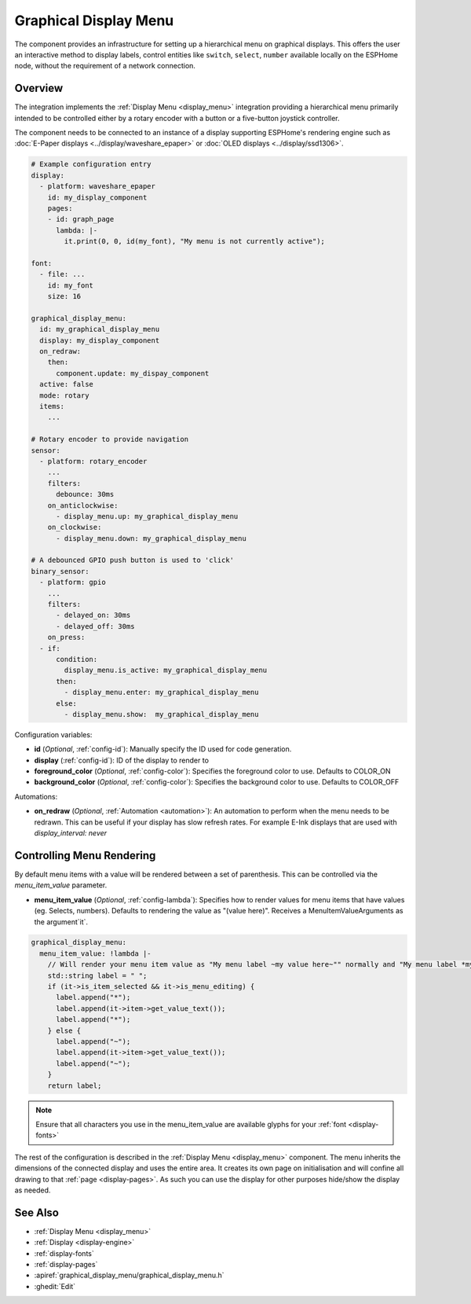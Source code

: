 .. _graphical_display_menu:

Graphical Display Menu
======================

.. seo::
    :description: Instructions for setting up a simple hierarchical menu on displays.
    :image: lcd_menu.png

The component provides an infrastructure for setting up a hierarchical menu
on graphical displays. This offers the user an interactive method to display 
labels, control entities like ``switch``, ``select``, ``number``  available locally on the 
ESPHome node, without the requirement of a network connection.

.. figure:: images/lcd_menu.png
    :align: center
    :width: 60.0%

Overview
--------

The integration implements the :ref:`Display Menu <display_menu>` integration providing
a hierarchical menu primarily intended to be controlled either by a rotary encoder
with a button or a five-button joystick controller.

The component needs to be connected to an instance of a display supporting ESPHome's rendering 
engine such as :doc:`E-Paper displays <../display/waveshare_epaper>` or :doc:`OLED displays <../display/ssd1306>`.

.. code-block:: yaml

    # Example configuration entry
    display:
      - platform: waveshare_epaper
        id: my_display_component
        pages:
        - id: graph_page
          lambda: |-
            it.print(0, 0, id(my_font), "My menu is not currently active");

    font:
      - file: ...
        id: my_font
        size: 16

    graphical_display_menu:
      id: my_graphical_display_menu
      display: my_display_component
      on_redraw:
        then:
          component.update: my_dispay_component
      active: false
      mode: rotary
      items:
        ...

    # Rotary encoder to provide navigation
    sensor:
      - platform: rotary_encoder
        ...
        filters:
          debounce: 30ms
        on_anticlockwise:
          - display_menu.up: my_graphical_display_menu
        on_clockwise:
          - display_menu.down: my_graphical_display_menu

    # A debounced GPIO push button is used to 'click'
    binary_sensor:
      - platform: gpio
        ...
        filters:
          - delayed_on: 30ms
          - delayed_off: 30ms
        on_press:
      - if:
          condition:
            display_menu.is_active: my_graphical_display_menu
          then:
            - display_menu.enter: my_graphical_display_menu
          else:
            - display_menu.show:  my_graphical_display_menu

Configuration variables:

- **id** (*Optional*, :ref:`config-id`): Manually specify the ID used for code generation.
- **display** (:ref:`config-id`): ID of the display to render to
- **foreground_color** (*Optional*, :ref:`config-color`): Specifies the foreground color to use.
  Defaults to COLOR_ON
- **background_color** (*Optional*, :ref:`config-color`): Specifies the background color to use.
  Defaults to COLOR_OFF

Automations:

- **on_redraw** (*Optional*, :ref:`Automation <automation>`): An automation to perform
  when the menu needs to be redrawn. This can be useful if your display has slow refresh rates.
  For example E-Ink displays that are used with `display_interval: never`

Controlling Menu Rendering
--------------------------

By default menu items with a value will be rendered between a set of parenthesis. This can be
controlled via the `menu_item_value` parameter.

- **menu_item_value** (*Optional*, :ref:`config-lambda`): Specifies how to render values for
  menu items that have values (eg. Selects, numbers). Defaults to rendering the value as 
  "(value here)". Receives a MenuItemValueArguments as the argument`it`.

.. code-block:: yaml

    graphical_display_menu:
      menu_item_value: !lambda |-
        // Will render your menu item value as "My menu label ~my value here~"" normally and "My menu label *my value here*" when in edit mode
        std::string label = " ";
        if (it->is_item_selected && it->is_menu_editing) {
          label.append("*");
          label.append(it->item->get_value_text());
          label.append("*");
        } else {
          label.append("~");
          label.append(it->item->get_value_text());
          label.append("~");
        }
        return label;

.. note::

    Ensure that all characters you use in the menu_item_value are available glyphs for your :ref:`font <display-fonts>`

The rest of the configuration is described in the :ref:`Display Menu <display_menu>` component.
The menu inherits the dimensions of the connected display and uses the entire area. It creates its
own page on initialisation and will confine all drawing to that :ref:`page <display-pages>`. As such you can use 
the display for other purposes hide/show the display as needed.

See Also
--------

- :ref:`Display Menu <display_menu>`
- :ref:`Display <display-engine>`
- :ref:`display-fonts`
- :ref:`display-pages`
- :apiref:`graphical_display_menu/graphical_display_menu.h`
- :ghedit:`Edit`
